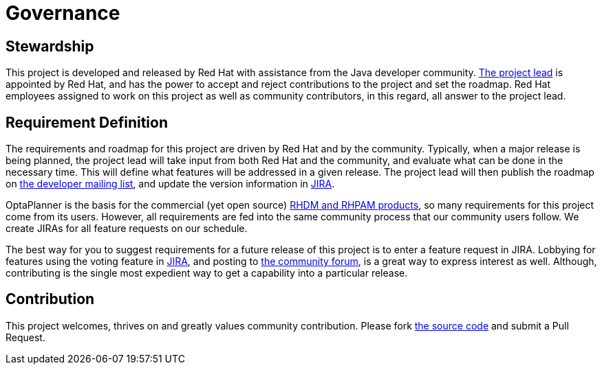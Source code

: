 = Governance
:awestruct-description: Disclosure of the governance of this project
:awestruct-layout: normalBase
:showtitle:


== Stewardship

This project is developed and released by Red Hat with assistance from the Java developer community.
link:team.html[The project lead] is appointed by Red Hat, and has the power to accept and reject contributions to the project and set the roadmap.
Red Hat employees assigned to work on this project as well as community contributors, in this regard,
all answer to the project lead.


== Requirement Definition

The requirements and roadmap for this project are driven by Red Hat and by the community.
Typically, when a major release is being planned, the project lead will take input from both Red Hat and the community,
and evaluate what can be done in the necessary time.
This will define what features will be addressed in a given release.
The project lead will then publish the roadmap on link:getHelp.html[the developer mailing list],
and update the version information in link:../community/getHelp.html[JIRA].

OptaPlanner is the basis for the commercial (yet open source) link:../product/services.html[RHDM and RHPAM products],
so many requirements for this project come from its users.
However, all requirements are fed into the same community process that our community users follow.
We create JIRAs for all feature requests on our schedule.

The best way for you to suggest requirements for a future release of this project is to enter a feature request in JIRA.
Lobbying for features using the voting feature in link:../community/getHelp.html[JIRA],
and posting to link:../community/getHelp.html[the community forum], is a great way to express interest as well.
Although, contributing is the single most expedient way to get a capability into a particular release.


== Contribution

This project welcomes, thrives on and greatly values community contribution.
Please fork link:../code/sourceCode.html[the source code] and submit a Pull Request.
